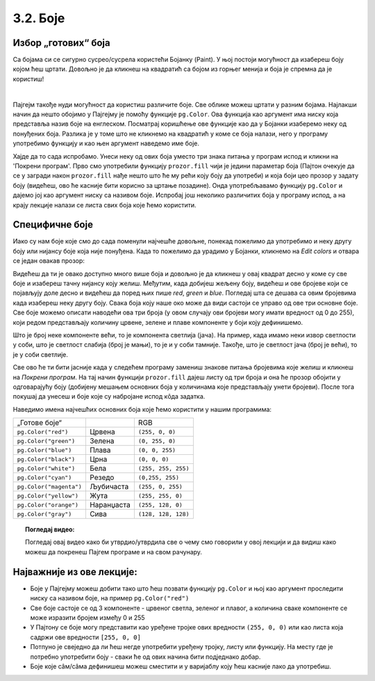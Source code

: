 3.2. Боје
=========

Избор „готових“ боја
--------------------


Са бојама си се сигурно сусрео/сусрела користећи Бојанку (Paint). 
У њој постоји могућност да изабереш боју којом ћеш цртати. Довољно је да кликнеш на 
квадратић са бојом из горњег менија и боја је спремна да је користиш! 

.. image:: ../../_images/paint3.jpg
   :align: center
   :width: 700px

|

Пајгејм такође нуди могућност да користиш различите боје. Све облике можеш цртати у разним бојама.
Најлакши начин да нешто обојимо у Пајгејму је помоћу функције ``pg.Color``. Ова функција као аргумент 
има ниску која представља назив боје на енглеском. 
Посматрај коришћење ове функције као да у Бојанки изаберемо неку од понуђених боја. Разлика је у томе што не 
кликнемо на квадратић у коме се боја налази, него у програму употребимо функцију и као њен аргумент наведемо 
име боје. 

.. infonote::
   Ако функцију ``pg.Color`` употребимо са аргументом ``'blue'``, жељени елемент ће бити обојен у плаво, 
   за жуту ћемо употребити ``'yellow'``, за зелену ``'green'`` и слично. 

Хајде да то сада испробамо. 
Унеси неку од ових боја уместо три знака питања у програм испод и кликни на 'Покрени програм'. 
Прво смо употребили функцију ``prozor.fill`` чији је једини параметар боја (Пајтон очекује да се у загради 
након ``prozor.fill`` нађе нешто што ће му рећи коју боју да употреби) и која боји цео прозор у задату боју 
(видећеш, ово ће касније бити корисно за цртање позадине). Онда употребљавамо функцију ``pg.Color`` и дајемо 
јој као аргумент ниску са називом боје. Испробај још неколико различитих боја у програму испод, а на крају 
лекције налази се листа свих боја које ћемо користити. 

.. activecode:: colors
   :nocodelens:
   :enablecopy:
   :modaloutput:

   # -*- acsection: general-init -*-
   import pygame as pg
   import pygamebg

   # otvaramo prozor
   (sirina, visina) = (400, 400)
   prozor = pygamebg.open_window(sirina, visina, "Boja pozadine")
   # -*- acsection: main -*-

   # bojimo pozadinu prozora
   prozor.fill(pg.Color("???"))
   
   # -*- acsection: after-main -*-
   # prikazujemo prozor i čekamo da ga korisnik isključi
   pygamebg.wait_loop()       
   
.. infonote:: Честе грешке
      
   Једна грешка коју лако можеш направити приликом задавања боје је да уместо да напишеш ``pg.Color`` (великo
   слово ``C``), напишеш ``pg.color`` (мало слово ``c``). Тада ће ти се приказати грешка 
   ``AttributeError: '' object has no attribute 'color'``. 
      
   Још једна честа грешка је да назив боје не наведеш под наводницима (на пример, да наведеш ``pg.Color(white)``). Тада ће ти се приказати порука ``NameError: name 'white' is not defined on line 8``.

Специфичне боје
---------------

Иако су нам боје које смо до сада поменули најчешће довољне, понекад пожелимо да употребимо и неку другу боју или 
нијансу боје која није понуђена. Када то пожелимо да урадимо у Бојанки, кликнемо на *Edit colors* и отвара се један 
овакав прозор:

.. image:: ../../_images/paint2.jpg
   :align: center
   :width: 600px

Видећеш да ти је овако доступно много више боја и довољно је да кликнеш у овај квадрат десно у коме су све боје и 
изабереш тачну нијансу коју желиш. Међутим, када добијеш жељену боју, видећеш и ове бројеве који се појављују доле 
десно и видећеш да поред њих пише *red*, *green* и *blue*. Погледај шта се дешава са овим бројевима када изабереш 
неку другу боју. Свакa бојa коју наше око може да види састоји се управо од ове три основне боје. Све боје можемо 
описати наводећи ова три броја (у овом случају ови бројеви могу имати вредност од 0 до 255), који редом представљају 
количину црвене, зелене и плаве компоненте у боји коју дефинишемо.

Што је број неке компоненте већи, то је компонента светлија (јача). На пример, када имамо неки извор светлости у
соби, што је светлост слабија (број је мањи), то је и у соби тамније.
Такође, што је светлост јача (број је већи), то је у соби светлије.


.. learnmorenote::
   Немојте да вас збуни то што је овде зелена боја основна (поред плаве и црвене), а у ликовном када сте цртали темперама
   је то била жута. То је због тога што овде мешамо светлост, а у ликовном сте мешали пигменте боје.

   На пример, комбиновањем црвеног и зеленог светла добија се жуто
   светло, комбиновањем црвеног и плавог љубичасто, а комбиновањем плаве
   и зелене добијамо резедо боју. Комбиновањем светла све три основне боје добија се
   бело светло док се црно светло добија када се сва три светла искључе.
   Нијансе сиве боје су препознатљиве по томе што је у њима количина црвене, зелене и
   плаве једнака (на основу тога можемо сматрати да су црна и бела
   екстремно тамна и екстремно светла нијанса сиве).

   .. image:: ../../_images/RGB.png
      :align: center
      :width: 200px

   У програмском језику Python, као и у Бојанки (као и у рачунарству уопште), боју можеш представити и тројком бројева и то у облику трочлане уређене торке (нпр. ``(123, 80, 56)``) или трочлане листе (нпр. ``[123, 80, 56]``). Сети се, када кажемо да је нешто уређено, то значи да је битан редослед елемената - и овде ћемо увек прво наводити компоненту црвене, затим компоненту зелене и на крају компоненту плаве, увек истим редоследом. Торку или листу можеш навести директно као аргумент функције који одговара боји, а можеш је упамтити у променљивој и касније користити више пута.  На пример, доделом ``REZEDO = (0, 255, 255)`` дефинишемо резедo боју (каже се и тиркизна или цијан, а то је у ствари боја светлосне сабље Лука Скајвокера из филма `A New Hope: Star Wars: Episode IV`) наводећи одговарајуће количине црвене, зелене и плаве светлости коју ова боја садржи - пошто је то мешавина плаве и зелене боје у њој нема нимало црвене, а плава и зелена компонента су на максимуму. Након тога, ту боју можемо употребити и у позиву функције (нпр. ``prozor.fill(REZEDO)``). Имена тих променљивих не морају бити написана великим словима, али то је добар обичај.

.. zanimljivost_bojе1
   :showtitle: Занимљивост - мешање боја
   :hidetitle: Сакриј прозор
   
   .. infonote:: Мешање боја
      Ако нам не верујеш зато што си до сада научио/научила да су основне боје плава, жута и црвена и да се њиховом комбинацијом добијају све друге боје, погледај следећи видео и видећеш да не лажемо. 

      .. ytpopup:: ELJ18NS_B6E
         :width: 735
         :height: 415
         :align: center

      Ствар је у томе што комбиновање светлости одређене боје и комбиновање различитих пигмената, темпера, или штампарске боје на пример, нису иста ствар. При комбиновању светла, основне боје (оне помоћу којих се добијају све остале боје) јесу црвена, зелена и плава, као што си могао/могла да се увериш у претходном видеу, а при комбиновању различитих пигмената начин мешања боја је потпуно другачији процес.

      Да je RGB модел користан и да је мешање боја уистину такво како смо овде написали, може те уверити и то што сви екрани које данас користимо користе управо овај модел боје. Најмањи елемент сваког екрана је пиксел и сви екрани се заправо састоје из великог броја малих светала која могу да буду црвена, зелена или плава. Распоређујући ове боје на одговарајући начин, на екранима се добијају и све остале боје. Погледај следећи видео како би ти ово било јасније. Обрати пажњу на то које су једине три боје тачкица које видиш (пиксела).

      .. ytpopup:: NyUMeSBw3X8
         :width: 735
         :height: 415
         :align: center

Све ово ће ти бити јасније када у следећем програму замениш знакове питања бројевима које желиш и кликнеш на 
`Покрени програм`. На тај начин функцији ``prozor.fill`` дајеш листу од три броја и она ће прозор обојити у 
одговарајућу боју (добијену мешањем основних боја у количинама које представљају унети бројеви).
После тога покушај да унесеш и боје које су набројане испод кôда задатка. 


.. activecode:: colors_rgb
   :nocodelens:
   :enablecopy:
   :modaloutput:

   # -*- acsection: general-init -*-
   import pygame as pg
   import pygamebg

   # otvaramo prozor
   (sirina, visina) = (400, 400)
   prozor = pygamebg.open_window(sirina, visina, "Боје - RGB")
   # -*- acsection: main -*-

   # bojimo pozadinu prozora
   prozor.fill([???, ???, ???])
   
   # -*- acsection: after-main -*-
   # prikazujemo prozor i čekamo da ga korisnik isključi
   pygamebg.wait_loop()

Наведимо имена најчешћих основних боја које ћемо користити у нашим програмима:

========================   ============   ============    
   „Готове боје“                               RGB
``pg.Color("red")``        Црвена         ``(255, 0, 0)`` 
``pg.Color("green")``      Зелена         ``(0, 255, 0)`` 
``pg.Color("blue")``       Плава          ``(0, 0, 255)``
``pg.Color("black")``      Црна           ``(0, 0, 0)`` 
``pg.Color("white")``      Бела           ``(255, 255, 255)`` 
``pg.Color("cyan")``       Рeзедо         ``(0,255, 255)``
``pg.Color("magenta")``    Љубичаста      ``(255, 0, 255)``
``pg.Color("yellow")``     Жута           ``(255, 255, 0)``
``pg.Color("orange")``     Наранџаста     ``(255, 128, 0)``
``pg.Color("gray")``       Сива           ``(128, 128, 128)``
========================   ============   ============

.. topic:: Погледај видео:

   Погледај овај видео како би утврдио/утврдила све о чему смо говорили у овој лекцији и да видиш како можеш да покренеш Пајгем програме и на свом рачунару. 

    .. ytpopup:: lT7uqpgl7qs
        :width: 735
        :height: 415
        :align: center 

Најважније из ове лекције:
--------------------------

* Боје у Пајгејму можеш добити тако што ћеш позвати функцију ``pg.Color`` и њој као аргумент проследити ниску са називом боје, на пример ``pg.Color("red")``
* Све боје састоје се од 3 компоненте - црвеног светла, зеленог и плавог, а количина сваке компоненте се може изразити бројем између 0 и 255
* У Пајтону се боје могу представити као уређене тројке ових вредности ``(255, 0, 0)`` или као листа која садржи ове вредности ``[255, 0, 0]``
* Потпуно је свеједно да ли ћеш негде употребити уређену тројку, листу или функцију. На месту где је потребно употребити боју - сваки ће од ових начина бити подједнако добар.
* Боје којe сâм/сâма дефинишеш можеш сместити и у варијаблу коју ћеш касније лако да употребиш. 